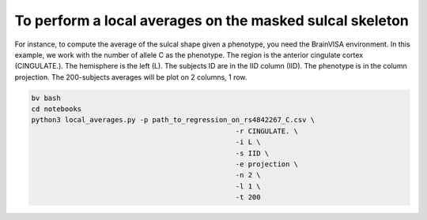 To perform a local averages on the masked sulcal skeleton
---------------------------

For instance, to compute the average of the sulcal shape given a phenotype, you need the BrainVISA environment.
In this example, we work with the number of allele C as the phenotype.
The region is the anterior cingulate cortex (CINGULATE.).
The hemisphere is the left (L).
The subjects ID are in the IID column (IID).
The phenotype is in the column projection.
The 200-subjects averages will be plot on 2 columns, 1 row.

.. code-block:: shell

   bv bash
   cd notebooks
   python3 local_averages.py -p path_to_regression_on_rs4842267_C.csv \
                                                    -r CINGULATE. \
                                                    -i L \
                                                    -s IID \
                                                    -e projection \
                                                    -n 2 \
                                                    -l 1 \
                                                    -t 200 
